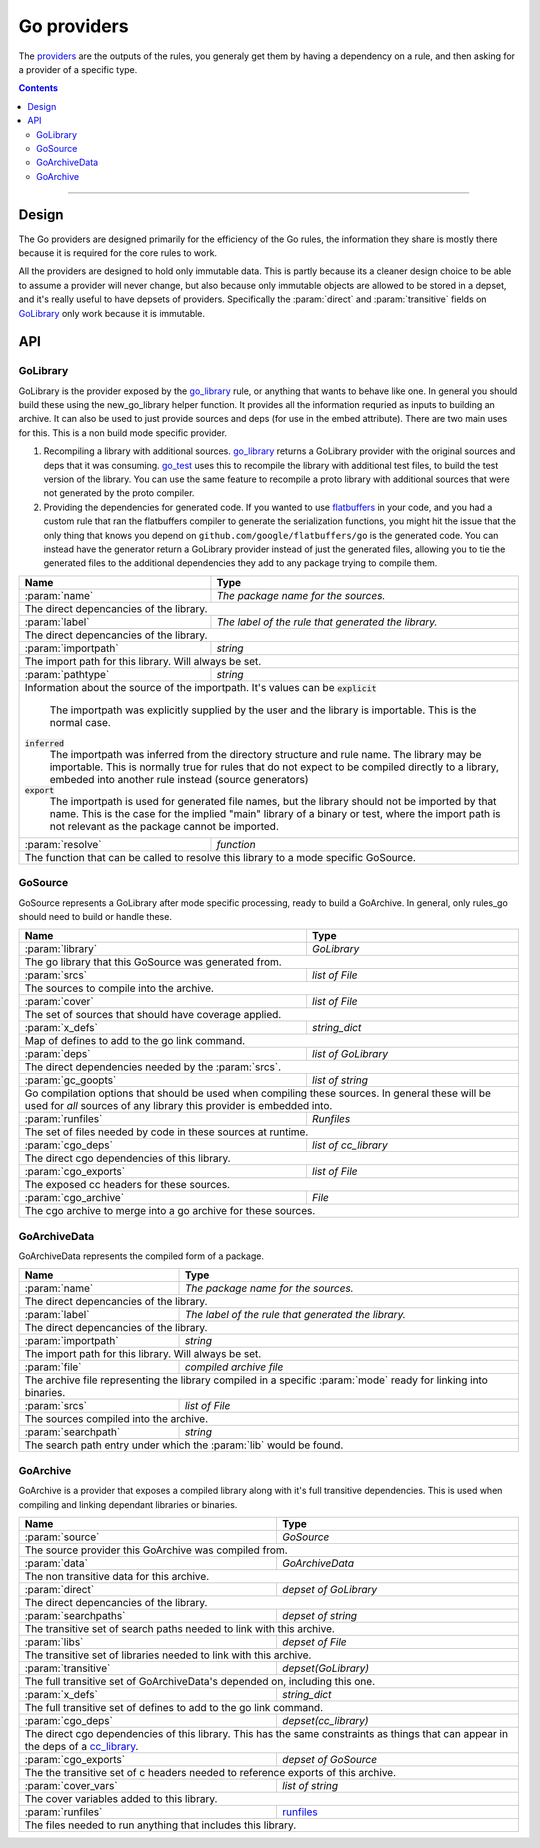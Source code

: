 Go providers
============

.. _providers: https://docs.bazel.build/versions/master/skylark/rules.html#providers

.. _go_library: core.rst#go_library
.. _go_binary: core.rst#go_binary
.. _go_test: core.rst#go_test
.. _cc_library: https://docs.bazel.build/versions/master/be/c-cpp.html#cc_library
.. _flatbuffers: http://google.github.io/flatbuffers/
.. _static linking: modes.rst#building-static-binaries
.. _race detector: modes.rst#using-the-race-detector
.. _runfiles: https://docs.bazel.build/versions/master/skylark/lib/runfiles.html

.. role:: param(kbd)
.. role:: type(emphasis)
.. role:: value(code)
.. |mandatory| replace:: **mandatory value**


The providers_ are the outputs of the rules, you generaly get them by having a dependency on a rule,
and then asking for a provider of a specific type.

.. contents:: :depth: 2

-----

Design
------

The Go providers are designed primarily for the efficiency of the Go rules, the information they
share is mostly there because it is required for the core rules to work.

All the providers are designed to hold only immutable data. This is partly because its a cleaner
design choice to be able to assume a provider will never change, but also because only immutable
objects are allowed to be stored in a depset, and it's really useful to have depsets of providers.
Specifically the :param:`direct` and :param:`transitive` fields on GoLibrary_ only work because
it is immutable.

API
---

GoLibrary
~~~~~~~~~

GoLibrary is the provider exposed by the go_library_ rule, or anything that wants to behave like one.
In general you should build these using the new_go_library helper function.
It provides all the information requried as inputs to building an archive.
It can also be used to just provide sources and deps (for use in the embed attribute). There are
two main uses for this.
This is a non build mode specific provider.

#. Recompiling a library with additional sources.
   go_library_ returns a GoLibrary provider with the original sources and deps that it was
   consuming.
   go_test_ uses this to recompile the library with additional test files, to build the test
   version of the library. You can use the same feature to recompile a proto library with
   additional sources that were not generated by the proto compiler.

#. Providing the dependencies for generated code.
   If you wanted to use flatbuffers_ in your code, and you had a custom rule that ran the
   flatbuffers compiler to generate the serialization functions, you might hit the issue that
   the only thing that knows you depend on ``github.com/google/flatbuffers/go`` is the generated
   code.
   You can instead have the generator return a GoLibrary provider instead of just the generated
   files, allowing you to tie the generated files to the additional dependencies they add to
   any package trying to compile them.


+--------------------------------+-----------------------------------------------------------------+
| **Name**                       | **Type**                                                        |
+--------------------------------+-----------------------------------------------------------------+
| :param:`name`                  | :type:`The package name for the sources.`                       |
+--------------------------------+-----------------------------------------------------------------+
| The direct depencancies of the library.                                                          |
+--------------------------------+-----------------------------------------------------------------+
| :param:`label`                 | :type:`The label of the rule that generated the library.`       |
+--------------------------------+-----------------------------------------------------------------+
| The direct depencancies of the library.                                                          |
+--------------------------------+-----------------------------------------------------------------+
| :param:`importpath`            | :type:`string`                                                  |
+--------------------------------+-----------------------------------------------------------------+
| The import path for this library. Will always be set.                                            |
+--------------------------------+-----------------------------------------------------------------+
| :param:`pathtype`              | :type:`string`                                                  |
+--------------------------------+-----------------------------------------------------------------+
| Information about the source of the importpath.                                                  |
| It's values can be                                                                               |
| :value:`explicit`                                                                                |
|     The importpath was explicitly supplied by the user and the library is importable.            |
|     This is the normal case.                                                                     |
| :value:`inferred`                                                                                |
|     The importpath was inferred from the directory structure and rule name. The library may be   |
|     importable.                                                                                  |
|     This is normally true for rules that do not expect to be compiled directly to a library,     |
|     embeded into another rule instead (source generators)                                        |
| :value:`export`                                                                                  |
|     The importpath is used for generated file names, but the library should not be imported by   |
|     that name.                                                                                   |
|     This is the case for the implied "main" library of a binary or test, where the import path   |
|     is not relevant as the package cannot be imported.                                           |
+--------------------------------+-----------------------------------------------------------------+
| :param:`resolve`               | :type:`function`                                                |
+--------------------------------+-----------------------------------------------------------------+
| The function that can be called to resolve this library to a mode specific GoSource.             |
+--------------------------------+-----------------------------------------------------------------+


GoSource
~~~~~~~~

GoSource represents a GoLibrary after mode specific processing, ready to build a GoArchive.
In general, only rules_go should need to build or handle these.

+--------------------------------+-----------------------------------------------------------------+
| **Name**                       | **Type**                                                        |
+--------------------------------+-----------------------------------------------------------------+
| :param:`library`               | :type:`GoLibrary`                                               |
+--------------------------------+-----------------------------------------------------------------+
| The go library that this GoSource was generated from.                                            |
+--------------------------------+-----------------------------------------------------------------+
| :param:`srcs`                  | :type:`list of File`                                            |
+--------------------------------+-----------------------------------------------------------------+
| The sources to compile into the archive.                                                         |
+--------------------------------+-----------------------------------------------------------------+
| :param:`cover`                 | :type:`list of File`                                            |
+--------------------------------+-----------------------------------------------------------------+
| The set of sources that should have coverage applied.                                            |
+--------------------------------+-----------------------------------------------------------------+
| :param:`x_defs`                | :type:`string_dict`                                             |
+--------------------------------+-----------------------------------------------------------------+
| Map of defines to add to the go link command.                                                    |
+--------------------------------+-----------------------------------------------------------------+
| :param:`deps`                  | :type:`list of GoLibrary`                                       |
+--------------------------------+-----------------------------------------------------------------+
| The direct dependencies needed by the :param:`srcs`.                                             |
+--------------------------------+-----------------------------------------------------------------+
| :param:`gc_goopts`             | :type:`list of string`                                          |
+--------------------------------+-----------------------------------------------------------------+
| Go compilation options that should be used when compiling these sources.                         |
| In general these will be used for *all* sources of any library this provider is embedded into.   |
+--------------------------------+-----------------------------------------------------------------+
| :param:`runfiles`              | :type:`Runfiles`                                                |
+--------------------------------+-----------------------------------------------------------------+
| The set of files needed by code in these sources at runtime.                                     |
+--------------------------------+-----------------------------------------------------------------+
| :param:`cgo_deps`              | :type:`list of cc_library`                                      |
+--------------------------------+-----------------------------------------------------------------+
| The direct cgo dependencies of this library.                                                     |
+--------------------------------+-----------------------------------------------------------------+
| :param:`cgo_exports`           | :type:`list of File`                                            |
+--------------------------------+-----------------------------------------------------------------+
| The exposed cc headers for these sources.                                                        |
+--------------------------------+-----------------------------------------------------------------+
| :param:`cgo_archive`           | :type:`File`                                                    |
+--------------------------------+-----------------------------------------------------------------+
| The cgo archive to merge into a go archive for these sources.                                    |
+--------------------------------+-----------------------------------------------------------------+


GoArchiveData
~~~~~~~~~~~~~

GoArchiveData represents the compiled form of a package.

+--------------------------------+-----------------------------------------------------------------+
| **Name**                       | **Type**                                                        |
+--------------------------------+-----------------------------------------------------------------+
| :param:`name`                  | :type:`The package name for the sources.`                       |
+--------------------------------+-----------------------------------------------------------------+
| The direct depencancies of the library.                                                          |
+--------------------------------+-----------------------------------------------------------------+
| :param:`label`                 | :type:`The label of the rule that generated the library.`       |
+--------------------------------+-----------------------------------------------------------------+
| The direct depencancies of the library.                                                          |
+--------------------------------+-----------------------------------------------------------------+
| :param:`importpath`            | :type:`string`                                                  |
+--------------------------------+-----------------------------------------------------------------+
| The import path for this library. Will always be set.                                            |
+--------------------------------+-----------------------------------------------------------------+
| :param:`file`                  | :type:`compiled archive file`                                   |
+--------------------------------+-----------------------------------------------------------------+
| The archive file representing the library compiled in a specific :param:`mode` ready for linking |
| into binaries.                                                                                   |
+--------------------------------+-----------------------------------------------------------------+
| :param:`srcs`                  | :type:`list of File`                                            |
+--------------------------------+-----------------------------------------------------------------+
| The sources compiled into the archive.                                                           |
+--------------------------------+-----------------------------------------------------------------+
| :param:`searchpath`            | :type:`string`                                                  |
+--------------------------------+-----------------------------------------------------------------+
| The search path entry under which the :param:`lib` would be found.                               |
+--------------------------------+-----------------------------------------------------------------+

GoArchive
~~~~~~~~~

GoArchive is a provider that exposes a compiled library along with it's full transitive
dependencies.
This is used when compiling and linking dependant libraries or binaries.

+--------------------------------+-----------------------------------------------------------------+
| **Name**                       | **Type**                                                        |
+--------------------------------+-----------------------------------------------------------------+
| :param:`source`                | :type:`GoSource`                                                |
+--------------------------------+-----------------------------------------------------------------+
| The source provider this GoArchive was compiled from.                                            |
+--------------------------------+-----------------------------------------------------------------+
| :param:`data`                  | :type:`GoArchiveData`                                           |
+--------------------------------+-----------------------------------------------------------------+
| The non transitive data for this archive.                                                        |
+--------------------------------+-----------------------------------------------------------------+
| :param:`direct`                | :type:`depset of GoLibrary`                                     |
+--------------------------------+-----------------------------------------------------------------+
| The direct depencancies of the library.                                                          |
+--------------------------------+-----------------------------------------------------------------+
| :param:`searchpaths`           | :type:`depset of string`                                        |
+--------------------------------+-----------------------------------------------------------------+
| The transitive set of search paths needed to link with this archive.                             |
+--------------------------------+-----------------------------------------------------------------+
| :param:`libs`                  | :type:`depset of File`                                          |
+--------------------------------+-----------------------------------------------------------------+
| The transitive set of libraries needed to link with this archive.                                |
+--------------------------------+-----------------------------------------------------------------+
| :param:`transitive`            | :type:`depset(GoLibrary)`                                       |
+--------------------------------+-----------------------------------------------------------------+
| The full transitive set of GoArchiveData's  depended on, including this one.                     |
+--------------------------------+-----------------------------------------------------------------+
| :param:`x_defs`                | :type:`string_dict`                                             |
+--------------------------------+-----------------------------------------------------------------+
| The full transitive set of defines to add to the go link command.                                |
+--------------------------------+-----------------------------------------------------------------+
| :param:`cgo_deps`              | :type:`depset(cc_library)`                                      |
+--------------------------------+-----------------------------------------------------------------+
| The direct cgo dependencies of this library.                                                     |
| This has the same constraints as things that can appear in the deps of a cc_library_.            |
+--------------------------------+-----------------------------------------------------------------+
| :param:`cgo_exports`           | :type:`depset of GoSource`                                      |
+--------------------------------+-----------------------------------------------------------------+
| The the transitive set of c headers needed to reference exports of this archive.                 |
+--------------------------------+-----------------------------------------------------------------+
| :param:`cover_vars`            | :type:`list of string`                                          |
+--------------------------------+-----------------------------------------------------------------+
| The cover variables added to this library.                                                       |
+--------------------------------+-----------------------------------------------------------------+
| :param:`runfiles`              | runfiles_                                                       |
+--------------------------------+-----------------------------------------------------------------+
| The files needed to run anything that includes this library.                                     |
+--------------------------------+-----------------------------------------------------------------+
